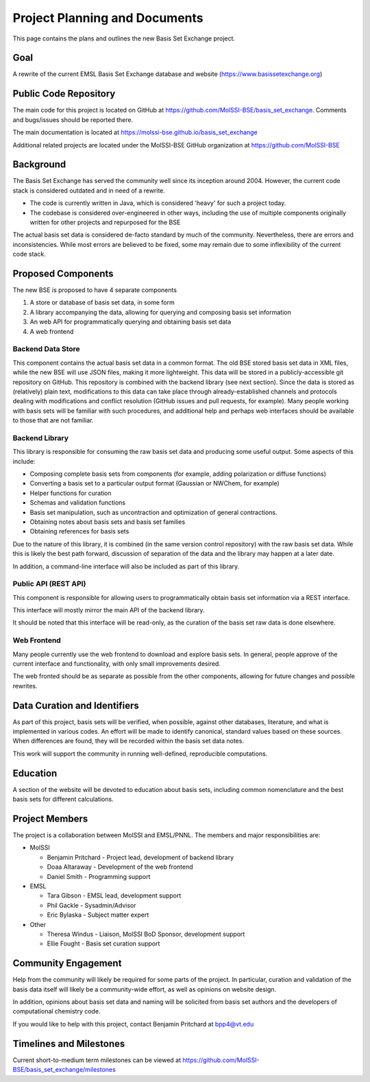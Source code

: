 Project Planning and Documents
==============================================

This page contains the plans and outlines the new Basis Set Exchange
project.


Goal
-------------------
A rewrite of the current EMSL Basis Set Exchange database and website (https://www.basissetexchange.org)


Public Code Repository
-----------------------

The main code for this project is located on GitHub at
https://github.com/MolSSI-BSE/basis_set_exchange.  Comments and
bugs/issues should be reported there.

The main documentation is located at https://molssi-bse.github.io/basis_set_exchange

Additional related projects are located under the MolSSI-BSE GitHub
organization at https://github.com/MolSSI-BSE


Background
-------------------

The Basis Set Exchange has served the community well since its inception
around 2004. However, the current code stack is considered outdated and
in need of a rewrite.

* The code is currently written in Java, which is considered 'heavy' for
  such a project today.

* The codebase is considered over-engineered in other ways, including
  the use of multiple components originally written for other projects
  and repurposed for the BSE

The actual basis set data is considered de-facto standard by much of the
community. Nevertheless, there are errors and inconsistencies. While most
errors are believed to be fixed, some may remain due to some inflexibility
of the current code stack.


Proposed Components
-------------------

The new BSE is proposed to have 4 separate components

1. A store or database of basis set data, in some form
2. A library accompanying the data, allowing for querying and composing basis
   set information
3. An web API for programmatically querying and obtaining basis set data
4. A web frontend


Backend Data Store
******************

This component contains the actual basis set data in a common format. The
old BSE stored basis set data in XML files, while the new BSE will
use JSON files, making it more lightweight.  This data will be stored
in a publicly-accessible git repository on GitHub. This repository is
combined with the backend library (see next section). Since the data is
stored as (relatively) plain text, modifications to this data can take
place through already-established channels and protocols dealing with
modifications and conflict resolution (GitHub issues and pull requests,
for example). Many people working with basis sets will be familiar with
such procedures, and additional help and perhaps web interfaces should
be available to those that are not familiar.


Backend Library
*******************

This library is responsible for consuming the raw basis set data and
producing some useful output. Some aspects of this include:

* Composing complete basis sets from components (for example, adding polarization or diffuse functions)
* Converting a basis set to a particular output format (Gaussian or NWChem, for example)
* Helper functions for curation
* Schemas and validation functions
* Basis set manipulation, such as uncontraction and optimization of general contractions.
* Obtaining notes about basis sets and basis set families
* Obtaining references for basis sets

Due to the nature of this library, it is combined (in the same version
control repository) with the raw basis set data. While this is likely
the best path forward, discussion of separation of the data and the
library may happen at a later date.

In addition, a command-line interface will also be included as part of this library.


Public API (REST API)
*********************

This component is responsible for allowing users to programmatically
obtain basis set information via a REST interface.

This interface will mostly mirror the main API of the backend library.

It should be noted that this interface will be read-only, as the curation
of the basis set raw data is done elsewhere.


Web Frontend
*******************

Many people currently use the web frontend to download and explore
basis sets. In general, people approve of the current interface and
functionality, with only small improvements desired.

The web fronted should be as separate as possible from the other
components, allowing for future changes and possible rewrites.


Data Curation and Identifiers
------------------------------

As part of this project, basis sets will be verified, when possible,
against other databases, literature, and what is implemented in various
codes. An effort will be made to identify canonical, standard values
based on these sources. When differences are found, they will be recorded
within the basis set data notes.

This work will support the community in running well-defined, reproducible
computations.


Education
------------------------------

A section of the website will be devoted to education about basis sets,
including common nomenclature and the best basis sets for different
calculations.


Project Members
-------------------

The project is a collaboration between MolSSI and EMSL/PNNL. The members
and major responsibilities are:

* MolSSI

  * Benjamin Pritchard - Project lead, development of backend library
  * Doaa Altaraway - Development of the web frontend
  * Daniel Smith - Programming support

* EMSL

  * Tara Gibson - EMSL lead, development support
  * Phil Gackle - Sysadmin/Advisor
  * Eric Bylaska - Subject matter expert

* Other

  * Theresa Windus - Liaison, MolSSI BoD Sponsor, development support
  * Ellie Fought - Basis set curation support


Community Engagement
--------------------

Help from the community will likely be required for some parts of
the project. In particular, curation and validation of the basis data
itself will likely be a community-wide effort, as well as opinions on
website design.

In addition, opinions about basis set data and naming will be solicited
from basis set authors and the developers of computational chemistry code.

If you would like to help with this project, contact Benjamin Pritchard
at bpp4@vt.edu

Timelines and Milestones
------------------------

Current short-to-medium term milestones can be viewed at
https://github.com/MolSSI-BSE/basis_set_exchange/milestones
